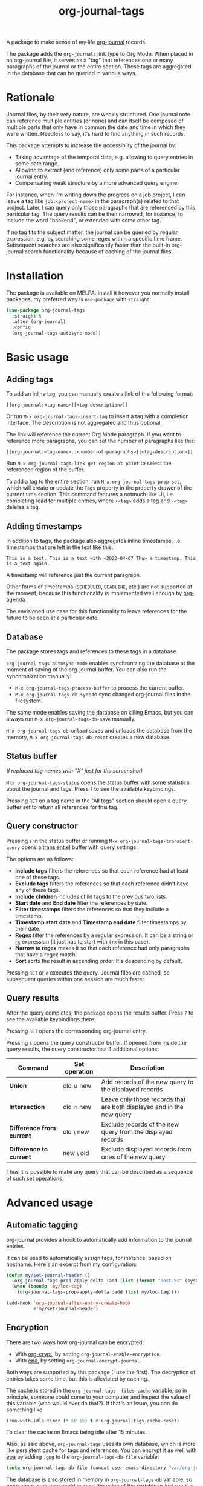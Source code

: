 #+TITLE: org-journal-tags

[[https://melpa.org/#/org-journal-tags][file:https://melpa.org/packages/org-journal-tags-badge.svg]]

A package to make sense of +my life+ [[https://github.com/bastibe/org-journal][org-journal]] records.

The package adds the =org-journal:= link type to Org Mode. When placed in an org-journal file, it serves as a "tag" that references one or many paragraphs of the journal or the entire section. These tags are aggregated in the database that can be queried in various ways.

* Rationale
Journal files, by their very nature, are weakly structured. One journal note can reference multiple entities (or none) and can itself be composed of multiple parts that only have in common the date and time in which they were written. Needless to say, it's hard to find anything in such records.

This package attempts to increase the accessiblity of the journal by:
- Taking advantage of the temporal data, e.g. allowing to query entries in some date range.
- Allowing to extract (and reference) only some parts of a particular journal entry.
- Compensating weak structure by a more advanced query engine.

For instance, when I'm writing down the progress on a job project, I can leave a tag like =job.<project-name>= in the paragraph(s) related to that project. Later, I can query only those paragraphs that are referenced by this particular tag. The query results can be then narrowed, for instance, to include the word "backend", or extended with some other tag.

If no tag fits the subject matter, the journal can be queried by regular expression, e.g. by searching some regex within a specific time frame. Subsequent searches are also significantly faster than the built-in org-journal search functionality because of caching of the journal files.
* Installation
The package is available on MELPA. Install it however you normally install packages, my preferred way is =use-package= with =straight=:
#+begin_src emacs-lisp
(use-package org-journal-tags
  :straight t
  :after (org-journal)
  :config
  (org-journal-tags-autosync-mode))
#+end_src
* Basic usage
** Adding tags
To add an inline tag, you can manually create a link of the following format:
#+begin_example
[[org-journal:<tag-name>][<tag-description>]]
#+end_example

Or run =M-x org-journal-tags-insert-tag= to insert a tag with a completion interface. The description is not aggregated and thus optional.

The link will reference the current Org Mode paragraph. If you want to reference more paragraphs, you can set the number of paragraphs like this:
#+begin_example
[[org-journal:<tag-name>::<number-of-paragraphs>][<tag-description>]]
#+end_example

Run =M-x org-journal-tags-link-get-region-at-point= to select the referenced region of the buffer.

To add a tag to the entire section, run =M-x org-journal-tags-prop-set=, which will create or update the =Tags= property in the property drawer of the current time section. This command features a notmuch-like UI, i.e. completing read for multiple entries, where =+<tag>= adds a tag and =-<tag>= deletes a tag.
** Adding timestamps
In addition to tags, the package also aggregates inline timestamps, i.e. timestamps that are left in the text like this:

#+begin_example
This is a text. This is a text with <2022-04-07 Thu> a timestamp. This is a text again.
#+end_example

A timestamp will reference just the current paragraph.

Other forms of timestamps (=SCHEDULED=, =DEADLINE=, etc.) are not supported at the moment, because this functionality is implemented well enough by [[https://orgmode.org/manual/Agenda-Views.html][org-agenda]].

The envisioned use case for this functionality to leave references for the future to be seen at a particular date.

** Database
The package stores tags and references to these tags in a database.

=org-journal-tags-autosync-mode= enables synchronizing the database at the moment of saving of the org-journal buffer. You can also run the synchronization manually:
- =M-x org-journal-tags-process-buffer= to process the current buffer.
- =M-x org-journal-tags-db-sync= to sync changed org-journal files in the filesystem.

The same mode enables saving the database on killing Emacs, but you can always run =M-x org-journal-tags-db-save= manually.

=M-x org-journal-tags-db-unload= saves and unloads the database from the memory, =M-x org-journal-tags-db-reset= creates a new database.

** Status buffer
[[./img/status.png]]

/(I replaced tag names with "X" just for the screenshot)/

=M-x org-journal-tags-status= opens the status buffer with some statistics about the journal and tags. Press =?= to see the available keybindings.

Pressing =RET= on a tag name in the "All tags" section should open a query buffer set to return all references for this tag.
** Query constructor
[[./img/query.png]]

Pressing =s= in the status buffer or running =M-x org-journal-tags-transient-query= opens a [[https://magit.vc/manual/transient/][transient.el]] buffer with query settings.

The options are as follows:
- *Include tags* filters the references so that each reference had at least one of these tags.
- *Exclude tags* filters the references so that each reference didn't have any of these tags.
- *Include children* includes child tags to the previous two lists.
- *Start date* and *End date* filter the references by date.
- *Filter timestamps* filters the references so that they include a timestamp.
- *Timestamp start date* and *Timestamp end date* filter
  timestamps by their date.
- *Regex* filter the references by a regular expression. It can be a string or [[https://www.gnu.org/software/emacs/manual/html_node/elisp/Rx-Notation.html][rx]] expression (it just has to start with =(rx= in this case).
- *Narrow to regex* makes it so that each reference had only paragraphs that have a regex match.
- *Sort* sorts the result in ascending order. It's descending by default.

Pressing =RET= or =e= executes the query. Journal files are cached, so subsequent queries within one session are much faster.

** Query results
[[./img/query-results.png]]

After the query completes, the package opens the results buffer. Press =?= to see the available keybindings there.

Pressing =RET= opens the corresponding org-journal entry.

Pressing =s= opens the query constructor buffer. If opened from inside the query results, the query constructor has 4 additional options:

| Command                   | Set operation | Description                                                           |
|---------------------------+---------------+-----------------------------------------------------------------------|
| *Union*                   | old ∪ new     | Add records of the new query to the displayed records                 |
| *Intersection*            | old ∩ new     | Leave only those records that are both displayed and in the new query |
| *Difference from current* | old \ new     | Exclude records of the new query from the displayed records           |
| *Difference to current*   | new \ old     | Exclude displayed records from ones of the new query                  |

Thus it is possible to make any query that can be described as a sequence of such set operations.

* Advanced usage
** Automatic tagging
org-journal provides a hook to automatically add information to the journal entries.

It can be used to automatically assign tags, for instance, based on hostname. Here's an excerpt from my configuration:
#+begin_src emacs-lisp
(defun my/set-journal-header ()
  (org-journal-tags-prop-apply-delta :add (list (format "host.%s" (system-name))))
  (when (boundp 'my/loc-tag)
    (org-journal-tags-prop-apply-delta :add (list my/loc-tag))))

(add-hook 'org-journal-after-entry-create-hook
          #'my/set-journal-header)
#+end_src
** Encryption
There are two ways how org-journal can be encrypted:
- With [[https://orgmode.org/manual/Org-Crypt.html][org-crypt]], by setting =org-journal-enable-encryption=.
- With [[https://www.gnu.org/software/emacs/manual/html_node/epa/Encrypting_002fdecrypting-gpg-files.html][epa]], by setting =org-journal-encrypt-journal=.
Both ways are supported by this package (I use the first). The decryption of entries takes some time, but this is alleviated by caching.

The cache is stored in the =org-journal-tags--files-cache= variable, so in principle, someone could come to your computer and inspect the value of this variable (who would ever do that?). If that's an issue, you can do something like:
#+begin_src emacs-lisp
(run-with-idle-timer (* 60 15) t #'org-journal-tags-cache-reset)
#+end_src
To clear the cache on Emacs being idle after 15 minutes.

Also, as said above, =org-journal-tags= uses its own database, which is more like persistent cache for tags and references. You can encrypt it as well with [[https://www.gnu.org/software/emacs/manual/html_node/epa/Encrypting_002fdecrypting-gpg-files.html][epa]] by adding =.gpg= to the =org-journal-tags-db-file= variable:
#+begin_src emacs-lisp
(setq org-journal-tags-db-file (concat user-emacs-directory "var/org-journal-tags/index.gpg"))
#+end_src

The database is also stored in memory in =org-journal-tags-db= variable, so once again, someone could inspect the value of the variable or just run =M-x org-journal-tags-status=.

To avoid that, you can manually run =M-x org-journal-tags-db-unload= or add it to =run-with-idle-timer=:
#+begin_src emacs-lisp
(run-with-idle-timer (* 60 15) t #'org-journal-tags-db-unload)
#+end_src
If you have everything set up correctly, encrypting a file shouldn't ask for a passphrase, so this function can be run automatically.
** Advanced querying
This package provides an API for doing queries from the Lisp code.

The central function there =org-journal-tags-query=, which has an interface corresponding to the flags in the query constructor. Take a look at its docstring for more info.

Also, you can use some of the following operations on the set of journal references:
- =org-journal-tags--query-union-refs= - union
- =org-journal-tags--query-diff-refs= - difference
- =org-journal-tags--query-intersect-refs= - intersection
- =org-journal-tags--query-merge-refs= - merge intersecting references within one set
- =org-journal-tags--query-sort-refs= - order references by date
- =org-journal-tags--string-extract-refs= - collect strings corresponding to references
* Final notes
This package turned out to be almost as long and complex as [[https://github.com/bastibe/org-journal][org-journal]] itself, and it also introduces some new dependencies. Hence I decided it would be better off as a separate package.

Also, I want to list some sources of inspiration. The database logic is heavily inspired by [[https://github.com/skeeto/elfeed][elfeed]]. The UI with [[https://www.gnu.org/software/emacs/manual/html_mono/widget.html][Emacs widgets]] for tags & =completing-read-multiple= and the tagging system in general is inspired by [[https://notmuchmail.org/][notmuch]]. Finally, [[https://github.com/magit/transient][transient.el]] and [[https://magit.vc/manual/magit-section.html][magit-section]] are the UI packages that made this one possible, or at least much easier to implement.
